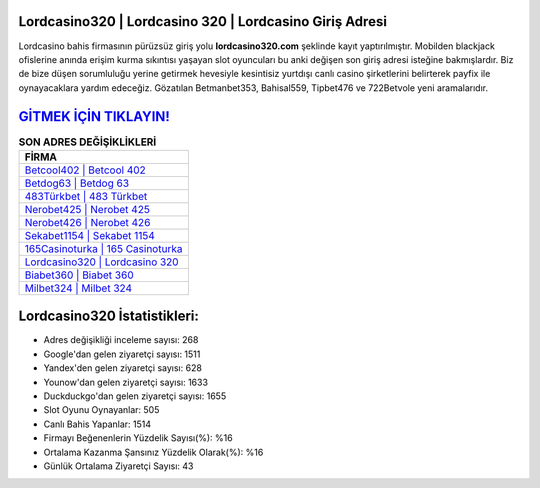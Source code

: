 ﻿Lordcasino320 | Lordcasino 320 | Lordcasino Giriş Adresi
===================================

.. image:: images/lordcasino-giris.jpg
   :width: 600
   
Lordcasino bahis firmasının pürüzsüz giriş yolu **lordcasino320.com** şeklinde kayıt yaptırılmıştır. Mobilden blackjack ofislerine anında erişim kurma sıkıntısı yaşayan slot oyuncuları bu anki değişen son giriş adresi isteğine bakmışlardır. Biz de bize düşen sorumluluğu yerine getirmek hevesiyle kesintisiz yurtdışı canlı casino şirketlerini belirterek payfix ile oynayacaklara yardım edeceğiz. Gözatılan Betmanbet353, Bahisal559, Tipbet476 ve 722Betvole yeni aramalarıdır.

`GİTMEK İÇİN TIKLAYIN! <https://uclck.me/gonow>`_
==============

.. list-table:: **SON ADRES DEĞİŞİKLİKLERİ**
   :widths: 100
   :header-rows: 1

   * - FİRMA
   * - `Betcool402 | Betcool 402 <betcool402-betcool-402-betcool-giris-adresi.html>`_
   * - `Betdog63 | Betdog 63 <betdog63-betdog-63-betdog-giris-adresi.html>`_
   * - `483Türkbet | 483 Türkbet <483turkbet-483-turkbet-turkbet-giris-adresi.html>`_	 
   * - `Nerobet425 | Nerobet 425 <nerobet425-nerobet-425-nerobet-giris-adresi.html>`_	 
   * - `Nerobet426 | Nerobet 426 <nerobet426-nerobet-426-nerobet-giris-adresi.html>`_ 
   * - `Sekabet1154 | Sekabet 1154 <sekabet1154-sekabet-1154-sekabet-giris-adresi.html>`_
   * - `165Casinoturka | 165 Casinoturka <165casinoturka-165-casinoturka-casinoturka-giris-adresi.html>`_	 
   * - `Lordcasino320 | Lordcasino 320 <lordcasino320-lordcasino-320-lordcasino-giris-adresi.html>`_
   * - `Biabet360 | Biabet 360 <biabet360-biabet-360-biabet-giris-adresi.html>`_
   * - `Milbet324 | Milbet 324 <milbet324-milbet-324-milbet-giris-adresi.html>`_
	 
Lordcasino320 İstatistikleri:
===================================	 
* Adres değişikliği inceleme sayısı: 268
* Google'dan gelen ziyaretçi sayısı: 1511
* Yandex'den gelen ziyaretçi sayısı: 628
* Younow'dan gelen ziyaretçi sayısı: 1633
* Duckduckgo'dan gelen ziyaretçi sayısı: 1655
* Slot Oyunu Oynayanlar: 505
* Canlı Bahis Yapanlar: 1514
* Firmayı Beğenenlerin Yüzdelik Sayısı(%): %16
* Ortalama Kazanma Şansınız Yüzdelik Olarak(%): %16
* Günlük Ortalama Ziyaretçi Sayısı: 43

